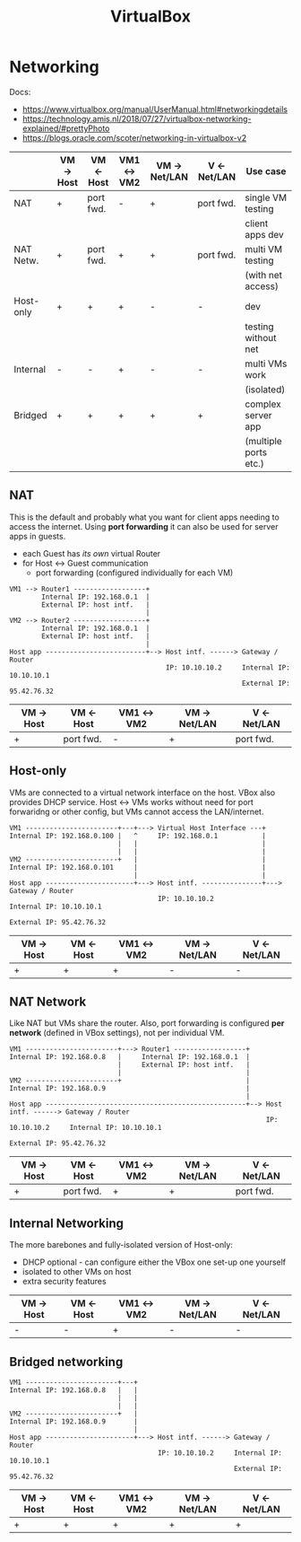 #+TITLE: VirtualBox

* Networking

Docs:
- https://www.virtualbox.org/manual/UserManual.html#networkingdetails
- https://technology.amis.nl/2018/07/27/virtualbox-networking-explained/#prettyPhoto
- https://blogs.oracle.com/scoter/networking-in-virtualbox-v2


|           | VM -> Host | VM <- Host | VM1 <-> VM2 | VM -> Net/LAN | V <- Net/LAN | Use case              |
|-----------+------------+------------+-------------+---------------+--------------+-----------------------|
| NAT       | +          | port fwd.  | -           | +             | port fwd.    | single VM testing     |
|           |            |            |             |               |              | client apps dev       |
|-----------+------------+------------+-------------+---------------+--------------+-----------------------|
| NAT Netw. | +          | port fwd.  | +           | +             | port fwd.    | multi VM testing      |
|           |            |            |             |               |              | (with net access)     |
|-----------+------------+------------+-------------+---------------+--------------+-----------------------|
| Host-only | +          | +          | +           | -             | -            | dev                   |
|           |            |            |             |               |              | testing without net   |
|-----------+------------+------------+-------------+---------------+--------------+-----------------------|
| Internal  | -          | -          | +           | -             | -            | multi VMs work        |
|           |            |            |             |               |              | (isolated)            |
|-----------+------------+------------+-------------+---------------+--------------+-----------------------|
| Bridged   | +          | +          | +           | +             | +            | complex server app    |
|           |            |            |             |               |              | (multiple ports etc.) |

** NAT
This is the default and probably what you want for client apps needing to access the internet.
Using *port forwarding* it can also be used for server apps in guests.

- each Guest has /its own/ virtual Router
- for Host <-> Guest communication
  - port forwarding (configured individually for each VM)

#+BEGIN_SRC 
VM1 --> Router1 ------------------+
        Internal IP: 192.168.0.1  |
        External IP: host intf.   |
                                  |
VM2 --> Router2 ------------------+
        Internal IP: 192.168.0.1  |
        External IP: host intf.   |
                                  |
Host app -------------------------+--> Host intf. ------> Gateway / Router
                                       IP: 10.10.10.2     Internal IP: 10.10.10.1
                                                          External IP: 95.42.76.32
#+END_SRC

| VM -> Host | VM <- Host | VM1 <-> VM2 | VM -> Net/LAN | V <- Net/LAN |
|------------+------------+-------------+---------------+--------------|
| +          | port fwd.  | -           | +             | port fwd.    |

** Host-only
VMs are connected to a virtual network interface on the host.
VBox also provides DHCP service.
Host <-> VMs works without need for port forwaridng or other config, but VMs cannot access the LAN/internet.

#+BEGIN_SRC 
VM1 -----------------------+---+---> Virtual Host Interface ---+
Internal IP: 192.168.0.100 |   ^     IP: 192.168.0.1           |
                           |   |                               |
                           |   |                               |
VM2 -----------------------+   |                               |
Internal IP: 192.168.0.101     |                               |
                               |                               |
Host app ----------------------+---> Host intf. ---------------+---> Gateway / Router
                                     IP: 10.10.10.2                  Internal IP: 10.10.10.1
                                                                     External IP: 95.42.76.32
#+END_SRC

| VM -> Host | VM <- Host | VM1 <-> VM2 | VM -> Net/LAN | V <- Net/LAN |
|------------+------------+-------------+---------------+--------------|
| +          | +          | +           | -             | -            |

** NAT Network
Like NAT but VMs share the router.
Also, port forwarding is configured *per network* (defined in VBox settings), not per individual VM.

#+BEGIN_SRC 
VM1 -----------------------+---> Router1 ------------------+
Internal IP: 192.168.0.8   |     Internal IP: 192.168.0.1  |
                           |     External IP: host intf.   |
                           |                               |
VM2 -----------------------+                               |
Internal IP: 192.168.0.9                                   |
                                                           |
Host app --------------------------------------------------+--> Host intf. ------> Gateway / Router
                                                                IP: 10.10.10.2     Internal IP: 10.10.10.1
                                                                                   External IP: 95.42.76.32
#+END_SRC

| VM -> Host | VM <- Host | VM1 <-> VM2 | VM -> Net/LAN | V <- Net/LAN |
|------------+------------+-------------+---------------+--------------|
| +          | port fwd.  | +           | +             | port fwd.    |

** Internal Networking
The more barebones and fully-isolated version of Host-only:
- DHCP optional - can configure either the VBox one set-up one yourself
- isolated to other VMs on host
- extra security features

| VM -> Host | VM <- Host | VM1 <-> VM2 | VM -> Net/LAN | V <- Net/LAN |
|------------+------------+-------------+---------------+--------------|
| -          | -          | +           | -             | -            |

** Bridged networking

#+BEGIN_SRC 
VM1 -----------------------+---+
Internal IP: 192.168.0.8   |   |
                           |   |
                           |   |
VM2 -----------------------+   |
Internal IP: 192.168.0.9       |
                               |
Host app ----------------------+---> Host intf. ------> Gateway / Router
                                     IP: 10.10.10.2     Internal IP: 10.10.10.1
                                                        External IP: 95.42.76.32
#+END_SRC

| VM -> Host | VM <- Host | VM1 <-> VM2 | VM -> Net/LAN | V <- Net/LAN |
|------------+------------+-------------+---------------+--------------|
| +          | +          | +           | +             | +            |
